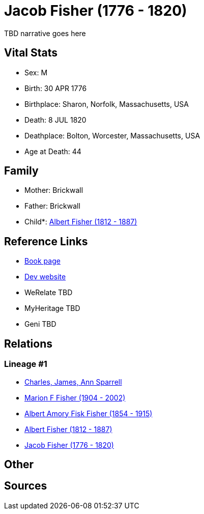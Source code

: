 = Jacob Fisher (1776 - 1820)

TBD narrative goes here


== Vital Stats


* Sex: M
* Birth: 30 APR 1776
* Birthplace: Sharon, Norfolk, Massachusetts, USA
* Death: 8 JUL 1820
* Deathplace: Bolton, Worcester, Massachusetts, USA
* Age at Death: 44


== Family
* Mother: Brickwall

* Father: Brickwall

* Child*: https://github.com/spoarrell/cfs_ancestors/tree/main/Vol_02_Ships/V2_C5_Ancestors/V2_C5_G3/gen3.MPP.adoc[Albert Fisher (1812 - 1887)]



== Reference Links
* https://github.com/spoarrell/cfs_ancestors/tree/main/Vol_02_Ships/V2_C5_Ancestors/V2_C5_G4/gen4.MPPP.adoc[Book page]
* https://cfsjksas.gigalixirapp.com/person?p=p0247[Dev website]
* WeRelate TBD
* MyHeritage TBD
* Geni TBD

== Relations
=== Lineage #1
* https://github.com/spoarrell/cfs_ancestors/tree/main/Vol_02_Ships/V2_C1_Principals/0_intro_principals.adoc[Charles, James, Ann Sparrell]
* https://github.com/spoarrell/cfs_ancestors/tree/main/Vol_02_Ships/V2_C5_Ancestors/V2_C5_G1/gen1.M.adoc[Marion F Fisher (1904 - 2002)]

* https://github.com/spoarrell/cfs_ancestors/tree/main/Vol_02_Ships/V2_C5_Ancestors/V2_C5_G2/gen2.MP.adoc[Albert Amory Fisk Fisher (1854 - 1915)]

* https://github.com/spoarrell/cfs_ancestors/tree/main/Vol_02_Ships/V2_C5_Ancestors/V2_C5_G3/gen3.MPP.adoc[Albert Fisher (1812 - 1887)]

* https://github.com/spoarrell/cfs_ancestors/tree/main/Vol_02_Ships/V2_C5_Ancestors/V2_C5_G4/gen4.MPPP.adoc[Jacob Fisher (1776 - 1820)]


== Other

== Sources
